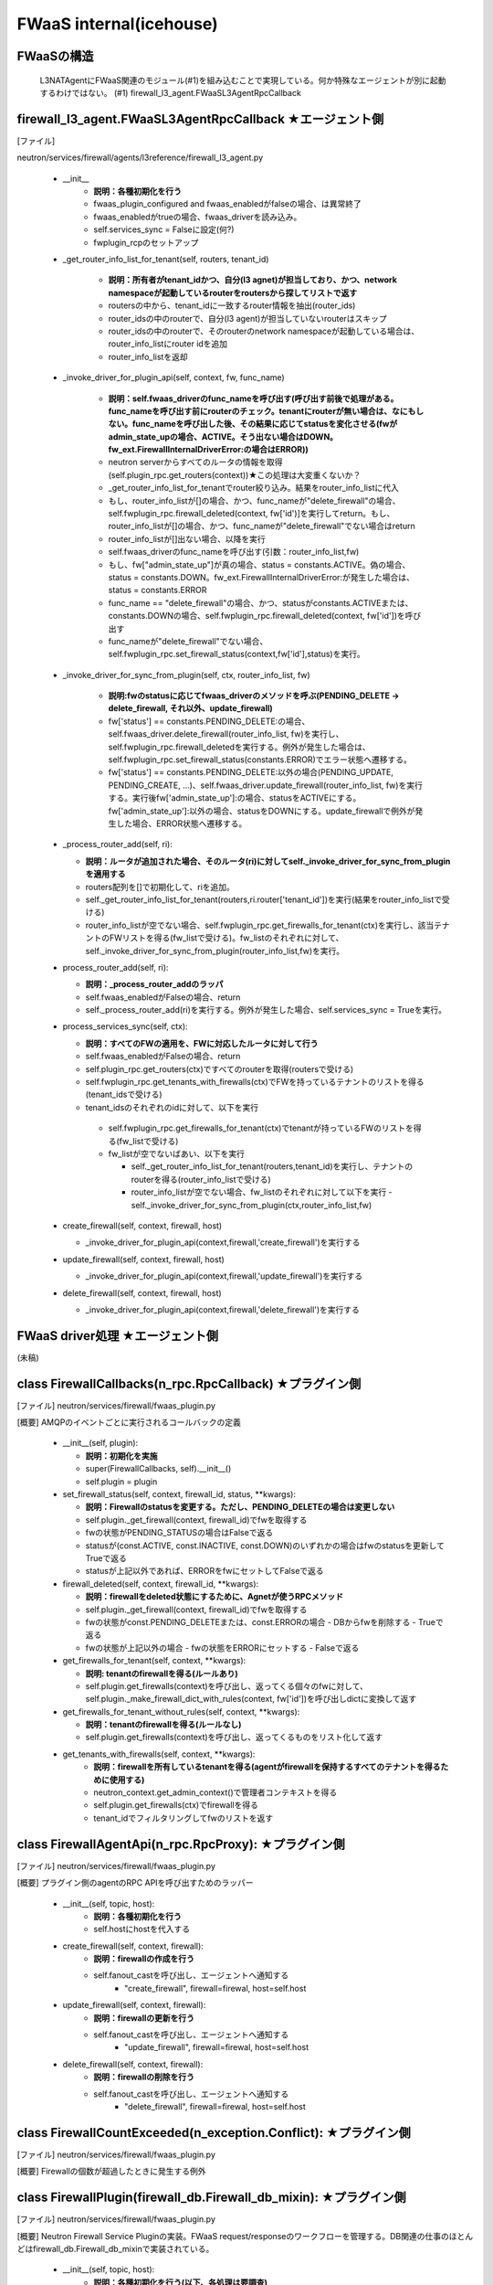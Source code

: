 FWaaS internal(icehouse)
========================

FWaaSの構造
-----------
  L3NATAgentにFWaaS関連のモジュール(#1)を組み込むことで実現している。何か特殊なエージェントが別に起動するわけではない。
  (#1) firewall_l3_agent.FWaaSL3AgentRpcCallback

firewall_l3_agent.FWaaSL3AgentRpcCallback ★エージェント側
---------------------------------------------------------
[ファイル]

neutron/services/firewall/agents/l3reference/firewall_l3_agent.py

  -  __init__
      - **説明：各種初期化を行う**
      - fwaas_plugin_configured and fwaas_enabledがfalseの場合、は異常終了
      - fwaas_enabledがtrueの場合、fwaas_driverを読み込み。
      - self.services_sync = Falseに設定(何?)
      - fwplugin_rcpのセットアップ

  -  _get_router_info_list_for_tenant(self, routers, tenant_id)

      - **説明：所有者がtenant_idかつ、自分(l3 agnet)が担当しており、かつ、network namespaceが起動しているrouterをroutersから探してリストで返す**
      - routersの中から、tenant_idに一致するrouter情報を抽出(router_ids)
      - router_idsの中のrouterで、自分(l3 agent)が担当していないrouterはスキップ
      - router_idsの中のrouterで、そのrouterのnetwork namespaceが起動している場合は、router_info_listにrouter idを追加
      - router_info_listを返却
 
  - _invoke_driver_for_plugin_api(self, context, fw, func_name)

      - **説明：self.fwaas_driverのfunc_nameを呼び出す(呼び出す前後で処理がある。func_nameを呼び出す前にrouterのチェック。tenantにrouterが無い場合は、なにもしない。func_nameを呼び出した後、その結果に応じてstatusを変化させる(fwがadmin_state_upの場合、ACTIVE。そう出ない場合はDOWN。fw_ext.FirewallInternalDriverError:の場合はERROR))**

      - neutron serverからすべてのルータの情報を取得(self.plugin_rpc.get_routers(context))★この処理は大変重くないか？
      -  _get_router_info_list_for_tenantでrouter絞り込み。結果をrouter_info_listに代入
      - もし、router_info_listが[]の場合、かつ、func_nameが"delete_firewall"の場合、self.fwplugin_rpc.firewall_deleted(context, fw['id')]を実行してreturn。もし、router_info_listが[]の場合、かつ、func_nameが"delete_firewall"でない場合はreturn
      - router_info_listが[]出ない場合、以降を実行
      - self.fwaas_driverのfunc_nameを呼び出す(引数：router_info_list,fw)
      - もし、fw["admin_state_up"]が真の場合、status = constants.ACTIVE。偽の場合、status = constants.DOWN。fw_ext.FirewallInternalDriverError:が発生した場合は、status = constants.ERROR
      - func_name == "delete_firewall"の場合、かつ、statusがconstants.ACTIVEまたは、constants.DOWNの場合、self.fwplugin_rpc.firewall_deleted(context, fw['id'])を呼び出す
      - func_nameが"delete_firewall"でない場合、self.fwplugin_rpc.set_firewall_status(context,fw['id'],status)を実行。

  -  _invoke_driver_for_sync_from_plugin(self, ctx, router_info_list, fw)

      - **説明:fwのstatusに応じてfwaas_driverのメソッドを呼ぶ(PENDING_DELETE -> delete_firewall, それ以外、update_firewall)**
      - fw['status'] == constants.PENDING_DELETE:の場合、self.fwaas_driver.delete_firewall(router_info_list, fw)を実行し、self.fwplugin_rpc.firewall_deletedを実行する。例外が発生した場合は、self.fwplugin_rpc.set_firewall_status(constants.ERROR)でエラー状態へ遷移する。
      - fw['status'] == constants.PENDING_DELETE:以外の場合(PENDING_UPDATE, PENDING_CREATE, ...)、self.fwaas_driver.update_firewall(router_info_list, fw)を実行する。実行後fw['admin_state_up']:の場合、statusをACTIVEにする。fw['admin_state_up']:以外の場合、statusをDOWNにする。update_firewallで例外が発生した場合、ERROR状態へ遷移する。

  - _process_router_add(self, ri):

    - **説明：ルータが追加された場合、そのルータ(ri)に対してself._invoke_driver_for_sync_from_pluginを適用する**
    - routers配列を[]で初期化して、riを追加。
    - self._get_router_info_list_for_tenant(routers,ri.router['tenant_id'])を実行(結果をrouter_info_listで受ける)
    - router_info_listが空でない場合、self.fwplugin_rpc.get_firewalls_for_tenant(ctx)を実行し、該当テナントのFWリストを得る(fw_listで受ける)。fw_listのそれぞれに対して、self._invoke_driver_for_sync_from_plugin(router_info_list,fw)を実行。

  - process_router_add(self, ri):

    - **説明：_process_router_addのラッパ**
    - self.fwaas_enabledがFalseの場合、return
    - self._process_router_add(ri)を実行する。例外が発生した場合、self.services_sync = Trueを実行。

  - process_services_sync(self, ctx):

    - **説明：すべてのFWの適用を、FWに対応したルータに対して行う**
    - self.fwaas_enabledがFalseの場合、return
    - self.plugin_rpc.get_routers(ctx)ですべてのrouterを取得(routersで受ける)
    - self.fwplugin_rpc.get_tenants_with_firewalls(ctx)でFWを持っているテナントのリストを得る(tenant_idsで受ける)
    - tenant_idsのそれぞれのidに対して、以下を実行
     - self.fwplugin_rpc.get_firewalls_for_tenant(ctx)でtenantが持っているFWのリストを得る(fw_listで受ける)
     - fw_listが空でないばあい、以下を実行

       - self._get_router_info_list_for_tenant(routers,tenant_id)を実行し、テナントのrouterを得る(router_info_listで受ける)
       - router_info_listが空でない場合、fw_listのそれぞれに対して以下を実行
         - self._invoke_driver_for_sync_from_plugin(ctx,router_info_list,fw)


  - create_firewall(self, context, firewall, host)

    - _invoke_driver_for_plugin_api(context,firewall,'create_firewall')を実行する


  - update_firewall(self, context, firewall, host)

    - _invoke_driver_for_plugin_api(context,firewall,'update_firewall')を実行する

   
  - delete_firewall(self, context, firewall, host)

    - _invoke_driver_for_plugin_api(context,firewall,'delete_firewall')を実行する

FWaaS driver処理 ★エージェント側
--------------------------------

(未稿)


class FirewallCallbacks(n_rpc.RpcCallback) ★プラグイン側
--------------------------------------------------------
[ファイル]
neutron/services/firewall/fwaas_plugin.py

[概要]
AMQPのイベントごとに実行されるコールバックの定義

  - __init__(self, plugin):
 
    - **説明：初期化を実施**
    - super(FirewallCallbacks, self).__init__()
    - self.plugin = plugin

  - set_firewall_status(self, context, firewall_id, status, **kwargs):
   
    - **説明：Firewallのstatusを変更する。ただし、PENDING_DELETEの場合は変更しない**
    - self.plugin._get_firewall(context, firewall_id)でfwを取得する
    - fwの状態がPENDING_STATUSの場合はFalseで返る
    - statusが(const.ACTIVE, const.INACTIVE, const.DOWN)のいずれかの場合はfwのstatusを更新してTrueで返る
    - statusが上記以外であれば、ERRORをfwにセットしてFalseで返る

  - firewall_deleted(self, context, firewall_id, **kwargs):

    - **説明：firewallをdeleted状態にするために、Agnetが使うRPCメソッド**
    - self.plugin._get_firewall(context, firewall_id)でfwを取得する
    - fwの状態がconst.PENDING_DELETEまたは、const.ERRORの場合
      - DBからfwを削除する
      - Trueで返る
    - fwの状態が上記以外の場合
      - fwの状態をERRORにセットする
      - Falseで返る
 
  - get_firewalls_for_tenant(self, context, **kwargs):
    
    - **説明: tenantのfirewallを得る(ルールあり)**
    - self.plugin.get_firewalls(context)を呼び出し、返ってくる個々のfwに対して、self.plugin._make_firewall_dict_with_rules(context, fw['id'])を呼び出しdictに変換して返す 

  - get_firewalls_for_tenant_without_rules(self, context, **kwargs):
    
    - **説明：tenantのfirewallを得る(ルールなし)**
    - self.plugin.get_firewalls(context)を呼び出し、返ってくるものをリスト化して返す

  - get_tenants_with_firewalls(self, context, **kwargs):
      - **説明：firewallを所有しているtenantを得る(agentがfirewallを保持するすべてのテナントを得るために使用する)**
      - neutron_context.get_admin_context()で管理者コンテキストを得る
      - self.plugin.get_firewalls(ctx)でfirewallを得る
      - tenant_idでフィルタリングしてfwのリストを返す


class FirewallAgentApi(n_rpc.RpcProxy): ★プラグイン側
--------------------------------------------------------
[ファイル]
neutron/services/firewall/fwaas_plugin.py

[概要]
プラグイン側のagentのRPC APIを呼び出すためのラッパー

  -  __init__(self, topic, host):
      - **説明：各種初期化を行う**
      - self.hostにhostを代入する

  -  create_firewall(self, context, firewall):
      - **説明：firewallの作成を行う**
      - self.fanout_castを呼び出し、エージェントへ通知する
          - "create_firewall", firewall=firewal, host=self.host

  -  update_firewall(self, context, firewall):
      - **説明：firewallの更新を行う**
      - self.fanout_castを呼び出し、エージェントへ通知する
          - "update_firewall", firewall=firewal, host=self.host

  -  delete_firewall(self, context, firewall):
      - **説明：firewallの削除を行う**
      - self.fanout_castを呼び出し、エージェントへ通知する
          - "delete_firewall", firewall=firewal, host=self.host

class FirewallCountExceeded(n_exception.Conflict): ★プラグイン側
----------------------------------------------------------------
[ファイル]
neutron/services/firewall/fwaas_plugin.py

[概要]
Firewallの個数が超過したときに発生する例外

class FirewallPlugin(firewall_db.Firewall_db_mixin): ★プラグイン側
------------------------------------------------------------------
[ファイル]
neutron/services/firewall/fwaas_plugin.py

[概要]
Neutron Firewall Service Pluginの実装。FWaaS request/responseのワークフローを管理する。DB関連の仕事のほとんどはfirewall_db.Firewall_db_mixinで実装されている。

  -  __init__(self, topic, host):
      - **説明：各種初期化を行う(以下、各処理は要調査)**
      - qdbapi.register_models()でモデルの登録を行う
      - self.endpoints = [FirewallCallbacks(self)]でエンドポイントをFirewallCallbacksに設定
      - self.conn = n_rpc.create_connection(new=True)でAMQPサーバに接続する
      - AMQPにconsumerの設定を行う(topics=q-firewall-plugin,FirewallCallbacks,fanout=False)
      - agent_rpcの初期化を行う(FierwallAgentApi)

  -  _make_firewall_dict_with_rules(self, context, firewall_id):
      - **説明:rule付きのFirewallの情報を返す**
      - firewall_idでfirewallをDBから検索する
      - 検索結果からfirewall_policy_idを得る
      - firewall_policy_idがある場合
          - fw_policy_idでfireall_policyをDBから検索する
          - fw_policyの個々のfirewall_rulesについてrule_idでDBからFirewallRuleを検索する
          - firewall['firewall_rule_list']に結果を代入する
      - firewall_policy_idが存在しない場合、firewall['firewall_rule_list']に[]を代入する

      - 結果(firewall)を返却する
      - [メモ]このメソッドで作成されたfirewallオブジェクトのサイズが、rabbit/qpidがサポートするサイズを越えた場合、問題が発生する！！！

  - _rpc_update_firewall(self, context, firewall_id):
      - **説明：DBのFirewallの状態をupdateしたあとで、agentにupdateを通知する**
      - super(FirewallPlugin, self).update_firewallでfirewallの状態をPENDING_UPDATE状態に変更する
      - self._make_firewall_dict_with_rulesでfirewallの情報を得る。
      - self.agent_rpc.update_firewall(context, fw_with_rules)でagentにupdateの通知を行う

  - _rpc_update_firewall_policy(self, context, firewall_policy_id):
      - **説明：firewall_policy_idに関連付くfireweallの状態をPENDING_UPDATE状態に変更する**
      - firewall_policyのfirewall_listの各firewallについて、self._rpc_update_firewall(context, firewall_id)を実行する

  - _ensure_update_firewall(self, context, firewall_id):
      - **説明：firewallの状態がPENDING_CREATE or PENDING_UPDATE or PENDING_DELETEの場合はFirewallInPendingState例外を発生する**

  - _ensure_update_firewall_policy(self, context, firewall_policy_id):
      - **説明：firewall_policyに関連づくfirewallの状態をPENDING_UPDATE状態に設定する**
      - firewall_policy_idをキーとしてDBからfirewall_policyを検索する
      - policyが存在し、かつ、firewall_policyにfirewall_listが存在する場合は以下を実行
          - 各firewallについて、self._ensure_update_firewall(context, firewall_id)を実行する

  - _ensure_update_firewall_rule(self, context, firewall_rule_id):
      - **説明：firewall_ruleに関連づくfiewallの状態をupdateする**
      - firewall_rule_idをキーとしてDBからfirewall_ruleを検索する
      - fw_ruleが存在し、かつ、fw_ruleにfirewall_policy_idが存在する場合、self._ensure_update_firewall_policyを実行し、firewallの状態をPENDING_UPDATE状態に設定する

  - create_firewall(self, context, firewall):
      - **説明：firewallの作成を行う**
      - self._get_tenant_id_for_createでfirewallのtenant_idを得る。
      - self.get_firewalls_countでfirewallの個数を得る
      - fw_countがある場合、FirewallCountExceeded(tenant_id=tenant_id)例外をraiseする
      - firewallの状態をPENDING_CREATE状態に設定する
      - super(FirewallPlugin, self).create_firewall(context, firewall)を実行する(firewall_db.Firewall_db_mixin)
      - self._make_firewall_dict_with_rules(context, fw['id']))を実行してrule付きのfw情報を作る
      - self.agent_rpc.create_firewall(context, fw_with_rules)でfirewallがcreateされたことをagentに通知する
      - fw情報を返す


  - update_firewall(self, context, id, firewall):
      - **説明：firewallの状態を更新する**
      - self._ensure_update_firewall(context, id)でfirewallの状態をチェックする
      - firewallの状態をPENDING_UPDATEに設定する
      - fw = super(FirewallPlugin, self).update_firewall(context, id, firewall)を実行する(firewall_db.Firewall_db_mixin)
      - self._make_firewall_dict_with_rules(context, fw['id']))を実行してrule付きのfw情報を得る
      - self.agent_rpc.update_firewall(context, fw_with_rules)でagnetに状態の更新を通知する
      - fwを返す

  - delete_firewall(self, context, id):
      - **説明：firewallを削除する** 
      - fw = super(FirewallPlugin, self).update_firewallでfirewallの状態をPENDING_DELETEに設定する
      - self._make_firewall_dict_with_rules(context, fw['id']))でrule付きのfirewallの情報を作成する
      - self.agent_rpc.delete_firewall(context, fw_with_rules)でagentに状態の更新を通知する


  - update_firewall_policy(self, context, id, firewall_policy):
      - **説明：firewall policyを更新する**
      - self._ensure_update_firewall_policy(context, id)で状態をチェックする
      - fwp = super(FirewallPlugin,self).update_firewall_policy(context, id, firewall_policy)を実行する
      - self._rpc_update_firewall_policy(context, id)でagentに状態の更新を通知する
      - firewall ruleを返す

  - update_firewall_rule(self, context, id, firewall_rule):
      - **説明：firewall ruleを更新する**
      - self._ensure_update_firewall_rule(context, id)で状態をチェックする
      - fwr = super(FirewallPlugin,self).update_firewall_rule(context, id, firewall_rule)を実行する
      - self._rpc_update_firewall_policy(context, firewall_policy_id)でagentに通知する

  - insert_rule(self, context, id, rule_info):
      - **説明：ruleをinsertする**
      - self._ensure_update_firewall_policy(context, id)で状態をチェックする
      - fwp = super(FirewallPlugin,self).insert_rule(context, id, rule_info)を実行する
      - self._rpc_update_firewall_policy(context, id)でagnetに通知する

  - remove_rule(self, context, id, rule_info):
      - **説明：ruleをremoveする**
      - self._ensure_update_firewall_policy(context, id)で状態をチェックする
      - fwp = super(FirewallPlugin,self).remove_rule(context, id, rule_info)を実行する
      - self._rpc_update_firewall_policy(context, id)を実行してagentに通知する

DBレコード構造★
---------------

[ファイル]
neutron/db/firewall/firewall_db.py

- class FirewallRule(model_base.BASEV2, models_v2.HasId, models_v2.HasTenant)
    + PK:ID
    + FK:firewall_policies.id

- class Firewall(model_base.BASEV2, models_v2.HasId, models_v2.HasTenant):
    + PK:ID
    + FK:firewall_policies.id

- class FirewallPolicy(model_base.BASEV2, models_v2.HasId, models_v2.HasTenant):
    + PK:ID
    + firewall_rules = orm.relationship(
        FirewallRule,
        backref=orm.backref('firewall_policies', cascade='all, delete'),
        order_by='FirewallRule.position',
        collection_class=ordering_list('position', count_from=1))



firewall_db.Firewall_db_mixin: ★プラグイン側
--------------------------------------------
  
[ファイル]
neutron/db/firewall/firewall_db.py

[概要]
firewall pluginのDB関連の処理を行うmixin

  - _core_plugin(self):
      - **説明：プラグインを返す**

  - _get_firewall(self, context, id):
      - **説明：firewallをidをキーとして検索する**
      - self._get_by_id(context, Firewall, id)でレコードを検索する
      - ※例外をキャッチして、NoResultFountの場合はfirewall.FirewallNotFound(firewall_id=id)をraiseする

  - _get_firewall_policy(self, context, id):
      - **説明：firewall policyを返す**
      - return self._get_by_id(context, FirewallPolicy, id)
      - ※例外をキャッチして、NoResultFountの場合はfirewall.FirewallPolicyNotFound(firewall_policy_id=id)をraiseする

  - _get_firewall_rule(self, context, id):
      - **説明：firewall ruleを返す**
      - return self._get_by_id(context, FirewallRule, id)
      - ※例外をキャッチして、NoResultFountの場合はfirewall.FirewallRuleNotFound(firewall_rule_id=id)をraiseする

  - _make_firewall_dict(self, fw, fields=None):
      - **説明：firewall情報をdictにして返す**

  - _make_firewall_policy_dict(self, firewall_policy, fields=None):
      - **説明：firewall policy情報をdictにして返す**

  - _make_firewall_rule_dict(self, firewall_rule, fields=None):
      - **説明：firewall rule情報をdictにして返す**

  - _set_rules_for_policy(self, context, firewall_policy_db, rule_id_list):
      - **説明：firewall_policy(firewall_policy_db)にrule(rule_id_list)を設定する(policyに関連付くrulesは一旦リセットされ、rule_id_listに指定されたrulesが新たに設定される)**
      - context.session.begin(subtransactions=True):を実行する
      - fwp_db = firewall_policy_dbを実行する
      - rule_id_listが無い場合、fwp_db.firewall_rulesに[]を設定し、fwp_db.audited=Falseに設定してreturnする
      - rule_id_listからidを抽出してリスト化する(filters変数にセット)
      - self._get_collection_queryを使って、filtersをキーとしてfirewall ruleをDBから検索する(rules_in_db変数にセット)
      - 検索結果のrules_in_dbからdictを生成する(rule_dict変数にセット)
      - rule_id_listをループ(fwrule_id)
          + fwrule_idがrules_dictに含まれていない場合は、firewall.FirewallRuleNotFoundをraiseする
          + rules_dict[fwrule_id]['firewall_policy_id']が、fwp_db['id']と異なる場合は、firewall.FirewallRuleInUseをraiseする
      - fwp_db.firewall_rulesを[]に設定し、rule_id_listで更新する
      - fwp_db.firewall_rules.reorder()
      - fwp_db.audited = False
 
  - _process_rule_for_policy(self, context, firewall_policy_id, firewall_rule_db, position):
      - **説明：firewall_policyからfirewall_ruleをinstertまたはremoveする**
      - fwp_queryを取得する
      - firewall_policy_idをキーとしてDBを検索し、先頭を得る
      - positionが真の場合
          + fwp_db.firewall_rules.insert(position - 1, firewall_rule_db)
      - positionが偽の場合
          + fwp_db.firewall_rules.remove(firewall_rule_db)
      - fwp_dbをリオーダーする(fwp_db.firewall_rules.reorder())
      - auditedをFalse(fwp_db.audited = False)
      - fwp_dbをdictにして返す(return self._make_firewall_policy_dict(fwp_db))

  - _get_min_max_ports_from_range(self, port_range):
      - **説明：port_rangeを[min,max]にして返す**
  
  - _get_port_range_from_min_max_ports(self, min_port, max_port):
      - **説明：[min,max]からport_range"min:max"にして返す**

  - _validate_fwr_protocol_parameters(self, fwr):
      - **説明：protocol parameterのを行い、不正な場合はfirewall.FirewallRuleInvalidICMPParameterをraiseする**
      - fwr['protocol']がconst.TCPでない、かつ、const.UDPでない
          + fwr['source_port'] または、fwr['destination_port']が設定されている場合、firewall.FirewallRuleInvalidICMPParameterをraise

  -  create_firewall(self, context, firewall):
      - **説明：firewallの作成を行う**
      - self._get_tenant_id_for_create(context, fw)でテナントIDを取得する
      - Firewallレコードを作成する
          + firewall_db = Firewall(id=uuidutils.generate_uuid(),
              +                    tenant_id=tenant_id,
              +                    name=fw['name'],
              +                    description=fw['description'],
              +                    firewall_policy_id=
              +                    fw['firewall_policy_id'],
              +                    admin_state_up=fw['admin_state_up'],
              +                    status=const.PENDING_CREATE)
          + ★idは指定できない！！！

      - self._make_firewall_dict(firewall_db)の実行結果を返す

  -  update_firewall(self, context, id, firewall):
      - **説明：firewallのを更新を行う**
      - firewall情報をidをキーとして検索する
      - firewallをupdateする
      - self._make_firewall_dict(firewall_db)の実行結果を返す

  -  delete_firewall(self, context, id):
      - **説明：firewallの削除を行う**
      - firewall情報をidをキーとして検索する
      - firewallをdeleteする

  -  get_firewall(self, context, id, fields=None):
      - **説明：firewallの情報を返す**
      - firewall情報をidをキーとして検索する
      - return self._make_firewall_dict(fw, fields)

  -  get_firewalls(self, context, filters=None, fields=None):
      - **説明：firewallの情報を返す**
      - return self._get_collection(context, Firewall,
          +                         self._make_firewall_dict,
          +                         filters=filters, fields=fields)

  -  get_firewalls_count(self, context, filters=None):
      - **説明：firewallの個数を返す**
      - return self._get_collection_count(context, Firewall,filters=filters)

  -  create_firewall_policy(self, context, firewall_policy):
      - **説明：firewall polcyの作成を行う**
      - self._get_tenant_id_for_create(context, fwp)でテナントIDを得る
      - FirewallPolicyのDBレコードを作成する
      - context.session.add(fwp_db)でレコードをコミットする
      - _set_rules_for_policyでpolicyにruleを設定する
      - return self._make_firewall_policy_dict(fwp_db)を返す

  -  update_firewall_policy(self, context, id, firewall_policy):
      - **説明：firewall polcyの更新を行う**
      - self._get_firewall_policy(context, id)でpolicyの検索を行う
      - self._set_rules_for_policyでfirewall policyの作成を行う
      - 引数として与えられたfirewall_policyにautitedが指定されていない場合は、fwp変数を更新し、DBレコードのauditedフィールドをFalseに設定するようにする(次のfwp_db.update(fwp))
      - DBを更新する
      - return self._make_firewall_policy_dict(fwp_db)を返す

  -  delete_firewall_policy(self, context, id):
      - **説明：firewall polcyの削除を行う**
      - self._get_firewall_policy(context, id)でfirewall policyを検索
      - 検索結果のfirewall policyのidをキーとしてFirewallテーブルを検索(firewall policyがFirewallで使用されているかをチェック)
          + 使用されている場合：firewall.FirewallPolicyInUse(firewall_policy_id=id)
          + 使用されていない場合、firewall policyをDBから削除

  - get_firewall_policy(self, context, id, fields=None):
      - **説明：firewall polcyの取得を行う**
      - DBから検索して、その結果をself._make_firewall_policy_dict(fwp, fields)して返す

  - get_firewall_policies(self, context, filters=None, fields=None):
      - **説明：複数のfirewall polcyの取得を行う**

  - get_firewalls_policies_count(self, context, filters=None):
      - **説明：複数のfirewall polcyの個数の取得を行う**

番外(fieldsのフィルタリング)
----------------------------

neutronのAPIではGET系であれば取得するfieldを選択(filter)できる。それは、neutron-erverのコードでは以下のように行われている(FWaaSの場合。neutronの他のリソースでも同じと考えられる)::

    def get_firewall_policy(self, context, id, fields=None):
        LOG.debug(_("get_firewall_policy() called"))
        fwp = self._get_firewall_policy(context, id)
        return self._make_firewall_policy_dict(fwp, fields)

get_firewall_policyにfieldsを指定することで、欲しいfieldを取得できる。処理的には、self._make_firewall_policy_dictで行われている。::

    def _make_firewall_policy_dict(self, firewall_policy, fields=None):
        fw_rules = [rule['id'] for rule in firewall_policy['firewall_rules']]
        firewalls = [fw['id'] for fw in firewall_policy['firewalls']]
        res = {'id': firewall_policy['id'],
               'tenant_id': firewall_policy['tenant_id'],
               'name': firewall_policy['name'],
               'description': firewall_policy['description'],
               'shared': firewall_policy['shared'],
               'audited': firewall_policy['audited'],
               'firewall_rules': fw_rules,
               'firewall_list': firewalls}
        return self._fields(res, fields)

このメソッドの引数fieldsが、このメソッドの中で一度も使われずに、そのままself._fields(res, fields)に渡されている。::

    def _fields(self, resource, fields):
        if fields:
            return dict(((key, item) for key, item in resource.items()
                         if key in fields))
        return resource

つまり、DBの検索結果として生成したdictを上記のように単純にフィルターしているだけである。DBの機能を使ってフィルターが実現されている訳ではない。railsでは自分の欲しいfieldだけをDBから抽出する機能があるが、neutron-serverが利用しているpythonのsqlarchemyではrailsのような機能が無いためだろか、DBから取ってきた情報を自前でフィルターしている。filterを指定すると、それなりにneutron-serverの負荷が増えるのではないかと思う。

ところで、get_firewall_policyは単数だが、複数のpolicyの情報を取得するmethodも用意されている。::

    def get_firewall_policies(self, context, filters=None, fields=None):
        LOG.debug(_("get_firewall_policies() called"))
        return self._get_collection(context, FirewallPolicy,
                                    self._make_firewall_policy_dict,
                                    filters=filters, fields=fields)

このメソッドは、_get_collectionにより複数の情報を取得している。_get_collectionに_make_firewall_policy_dictが渡されていることに注目すべき。::

    def _get_collection(self, context, model, dict_func, filters=None,
                        fields=None, sorts=None, limit=None, marker_obj=None,
                        page_reverse=False):
        query = self._get_collection_query(context, model, filters=filters,
                                           sorts=sorts,
                                           limit=limit,
                                           marker_obj=marker_obj,
                                           page_reverse=page_reverse)
        items = [dict_func(c, fields) for c in query]
        if limit and page_reverse:
            items.reverse()
        return items

つまり、複数取得できた結果の個々の要素に対して、dict_func=make_firewall_policy_dictを実行しているだけである。


